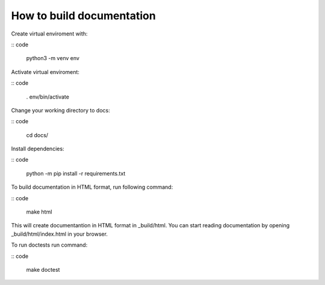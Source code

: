 How to build documentation
==========================

Create virtual enviroment with:

:: code

   python3 -m venv env

Activate virtual enviroment:

:: code

   . env/bin/activate

Change your working directory to docs:

:: code

   cd docs/

Install dependencies:

:: code 

   python -m pip install -r requirements.txt

To build documentation in HTML format, run following command:

:: code

   make html

This will create documentantion in HTML format in _build/html.
You can start reading documentation by opening _build/html/index.html in your browser.

To run doctests run command:

:: code

   make doctest

